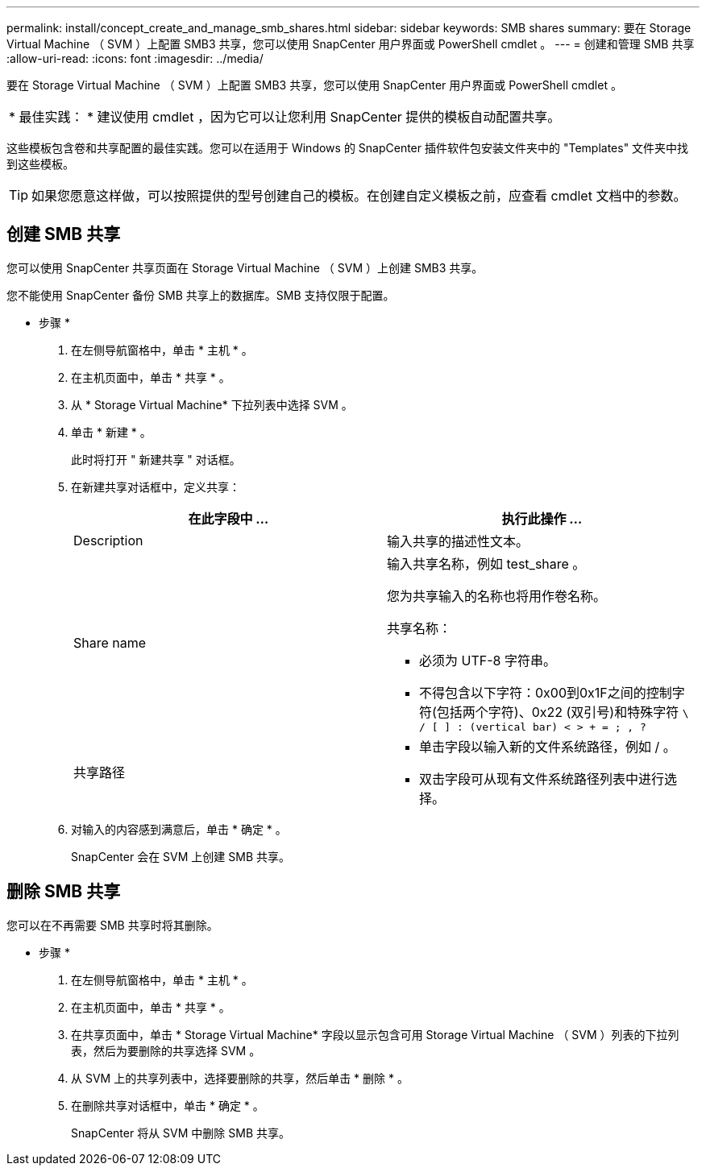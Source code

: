 ---
permalink: install/concept_create_and_manage_smb_shares.html 
sidebar: sidebar 
keywords: SMB shares 
summary: 要在 Storage Virtual Machine （ SVM ）上配置 SMB3 共享，您可以使用 SnapCenter 用户界面或 PowerShell cmdlet 。 
---
= 创建和管理 SMB 共享
:allow-uri-read: 
:icons: font
:imagesdir: ../media/


[role="lead"]
要在 Storage Virtual Machine （ SVM ）上配置 SMB3 共享，您可以使用 SnapCenter 用户界面或 PowerShell cmdlet 。

|===


| * 最佳实践： * 建议使用 cmdlet ，因为它可以让您利用 SnapCenter 提供的模板自动配置共享。 
|===
这些模板包含卷和共享配置的最佳实践。您可以在适用于 Windows 的 SnapCenter 插件软件包安装文件夹中的 "Templates" 文件夹中找到这些模板。


TIP: 如果您愿意这样做，可以按照提供的型号创建自己的模板。在创建自定义模板之前，应查看 cmdlet 文档中的参数。



== 创建 SMB 共享

您可以使用 SnapCenter 共享页面在 Storage Virtual Machine （ SVM ）上创建 SMB3 共享。

您不能使用 SnapCenter 备份 SMB 共享上的数据库。SMB 支持仅限于配置。

* 步骤 *

. 在左侧导航窗格中，单击 * 主机 * 。
. 在主机页面中，单击 * 共享 * 。
. 从 * Storage Virtual Machine* 下拉列表中选择 SVM 。
. 单击 * 新建 * 。
+
此时将打开 " 新建共享 " 对话框。

. 在新建共享对话框中，定义共享：
+
|===
| 在此字段中 ... | 执行此操作 ... 


 a| 
Description
 a| 
输入共享的描述性文本。



 a| 
Share name
 a| 
输入共享名称，例如 test_share 。

您为共享输入的名称也将用作卷名称。

共享名称：

** 必须为 UTF-8 字符串。
** 不得包含以下字符：0x00到0x1F之间的控制字符(包括两个字符)、0x22 (双引号)和特殊字符 `\ / [ ] : (vertical bar) < > + = ; , ?`




 a| 
共享路径
 a| 
** 单击字段以输入新的文件系统路径，例如 / 。
** 双击字段可从现有文件系统路径列表中进行选择。


|===
. 对输入的内容感到满意后，单击 * 确定 * 。
+
SnapCenter 会在 SVM 上创建 SMB 共享。





== 删除 SMB 共享

您可以在不再需要 SMB 共享时将其删除。

* 步骤 *

. 在左侧导航窗格中，单击 * 主机 * 。
. 在主机页面中，单击 * 共享 * 。
. 在共享页面中，单击 * Storage Virtual Machine* 字段以显示包含可用 Storage Virtual Machine （ SVM ）列表的下拉列表，然后为要删除的共享选择 SVM 。
. 从 SVM 上的共享列表中，选择要删除的共享，然后单击 * 删除 * 。
. 在删除共享对话框中，单击 * 确定 * 。
+
SnapCenter 将从 SVM 中删除 SMB 共享。


